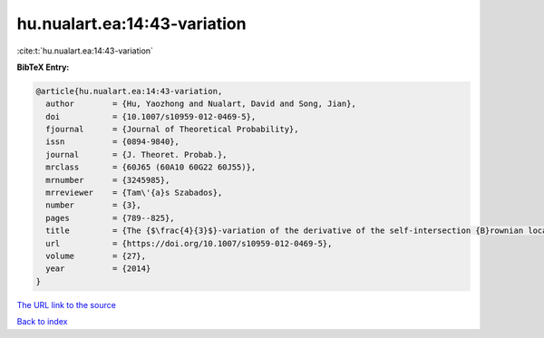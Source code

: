 hu.nualart.ea:14:43-variation
=============================

:cite:t:`hu.nualart.ea:14:43-variation`

**BibTeX Entry:**

.. code-block:: bibtex

   @article{hu.nualart.ea:14:43-variation,
     author        = {Hu, Yaozhong and Nualart, David and Song, Jian},
     doi           = {10.1007/s10959-012-0469-5},
     fjournal      = {Journal of Theoretical Probability},
     issn          = {0894-9840},
     journal       = {J. Theoret. Probab.},
     mrclass       = {60J65 (60A10 60G22 60J55)},
     mrnumber      = {3245985},
     mrreviewer    = {Tam\'{a}s Szabados},
     number        = {3},
     pages         = {789--825},
     title         = {The {$\frac{4}{3}$}-variation of the derivative of the self-intersection {B}rownian local time and related processes},
     url           = {https://doi.org/10.1007/s10959-012-0469-5},
     volume        = {27},
     year          = {2014}
   }
`The URL link to the source <https://doi.org/10.1007/s10959-012-0469-5>`_


`Back to index <../By-Cite-Keys.html>`_
